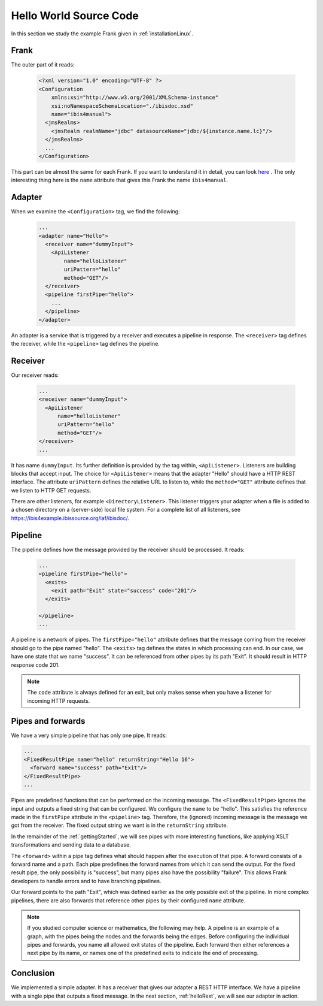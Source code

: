 .. _helloIbis:

Hello World Source Code
=======================

In this section we study the example Frank given in :ref:`installationLinux`.

Frank
-----

The outer part of it reads:

  .. code-block:: XML

     <?xml version="1.0" encoding="UTF-8" ?>
     <Configuration
         xmlns:xsi="http://www.w3.org/2001/XMLSchema-instance"
         xsi:noNamespaceSchemaLocation="./ibisdoc.xsd"
         name="ibis4manual">
       <jmsRealms>
         <jmsRealm realmName="jdbc" datasourceName="jdbc/${instance.name.lc}"/>
       </jmsRealms>
       ...
     </Configuration>

This part can be almost the same for each Frank. If you want to understand
it in detail, you can look `here <https://www.w3schools.com/xml/>`_ .
The only interesting thing here is the ``name`` attribute that gives
this Frank the name ``ibis4manual``.

Adapter
-------

When we examine the ``<Configuration>`` tag, we find the following:

  .. code-block:: XML

     ...
     <adapter name="Hello">
       <receiver name="dummyInput">
         <ApiListener
             name="helloListener"
             uriPattern="hello"
             method="GET"/>
       </receiver>
       <pipeline firstPipe="hello">
         ...
       </pipeline>
     </adapter>
   
An adapter is a service that is triggered by a receiver and
executes a pipeline in response. The ``<receiver>`` tag
defines the receiver, while the ``<pipeline>`` tag defines the
pipeline.

Receiver
--------

Our receiver reads:

  .. code-block:: XML

     ...
     <receiver name="dummyInput">
       <ApiListener
           name="helloListener"
           uriPattern="hello"
           method="GET"/>
     </receiver>
     ...

It has name ``dummyInput``. Its further definition
is provided by the tag within, ``<ApiListener>``. Listeners
are building blocks that accept input. The choice for
``<ApiListener>`` means that the adapter "Hello" should
have a HTTP REST interface. The attribute ``uriPattern``
defines the relative URL to listen to, while the ``method="GET"``
attribute defines that we listen to HTTP GET requests.

There are other listeners, for example ``<DirectoryListener>``.
This listener triggers your adapter when a file is added
to a chosen directory on a (server-side) local file system.
For a complete list of all listeners, see
https://ibis4example.ibissource.org/iaf/ibisdoc/.


Pipeline
--------

The pipeline defines how the message provided by the receiver
should be processed. It reads:

  .. code-block:: XML

     ...
     <pipeline firstPipe="hello">
       <exits>
         <exit path="Exit" state="success" code="201"/>
       </exits>

     </pipeline>
     ...

A pipeline is a network of pipes. The ``firstPipe="hello"`` attribute
defines that the message coming from the receiver should go
to the pipe named "hello". The ``<exits>`` tag defines 
the states in which processing can end. In our case,
we have one state that we name "success". It can be
referenced from other pipes by its path "Exit".
It should result in HTTP response code 201.

.. NOTE::

   The ``code`` attribute is always defined for an exit,
   but only makes sense when you have a listener for
   incoming HTTP requests.

Pipes and forwards
------------------

We have a very simple pipeline that has only one pipe.
It reads:

.. code-block:: XML

   ...
   <FixedResultPipe name="hello" returnString="Hello 16">
     <forward name="success" path="Exit"/>
   </FixedResultPipe>
   ...

Pipes are predefined functions that can be performed on
the incoming message. The ``<FixedResultPipe>`` ignores
the input and outputs a fixed string that can be configured.
We configure the ``name`` to be "hello".
This satisfies the reference made in the
``firstPipe`` attribute in the ``<pipeline>`` tag. Therefore,
the (ignored) incoming message is the message we got from the
receiver. The fixed output string we want is in the ``returnString``
attribute.

In the remainder of the :ref:`gettingStarted`, we will see
pipes with more interesting functions, like applying
XSLT transformations and sending data to a database.

The ``<forward>`` within a pipe tag defines what should happen after
the execution of that pipe. A forward consists of a forward
name and a path. Each pipe predefines the forward names from which
it can send the output. For the fixed result pipe, the only
possibility is "success", but many pipes also have
the possibility "failure". This allows Frank developers
to handle errors and to have branching pipelines.

Our forward points to the path "Exit", which was defined
earlier as the only possible exit of the pipeline. In more
complex pipelines, there are also forwards that reference other
pipes by their configured ``name`` attribute.

.. NOTE::

   If you studied computer science or mathematics, the following
   may help. A pipeline is an example of a graph, with the
   pipes being the nodes and the forwards being the edges.
   Before configuring the individual pipes and forwards,
   you name all allowed exit states of the pipeline. Each forward
   then either references a next pipe by its name, or names
   one of the predefined exits to indicate the end of processing.

Conclusion
----------

We implemented a simple adapter. It has a receiver that gives our adapter a
REST HTTP interface. We have a pipeline with a single pipe that
outputs a fixed message. In the next section, :ref:`helloRest`, we
will see our adapter in action.
